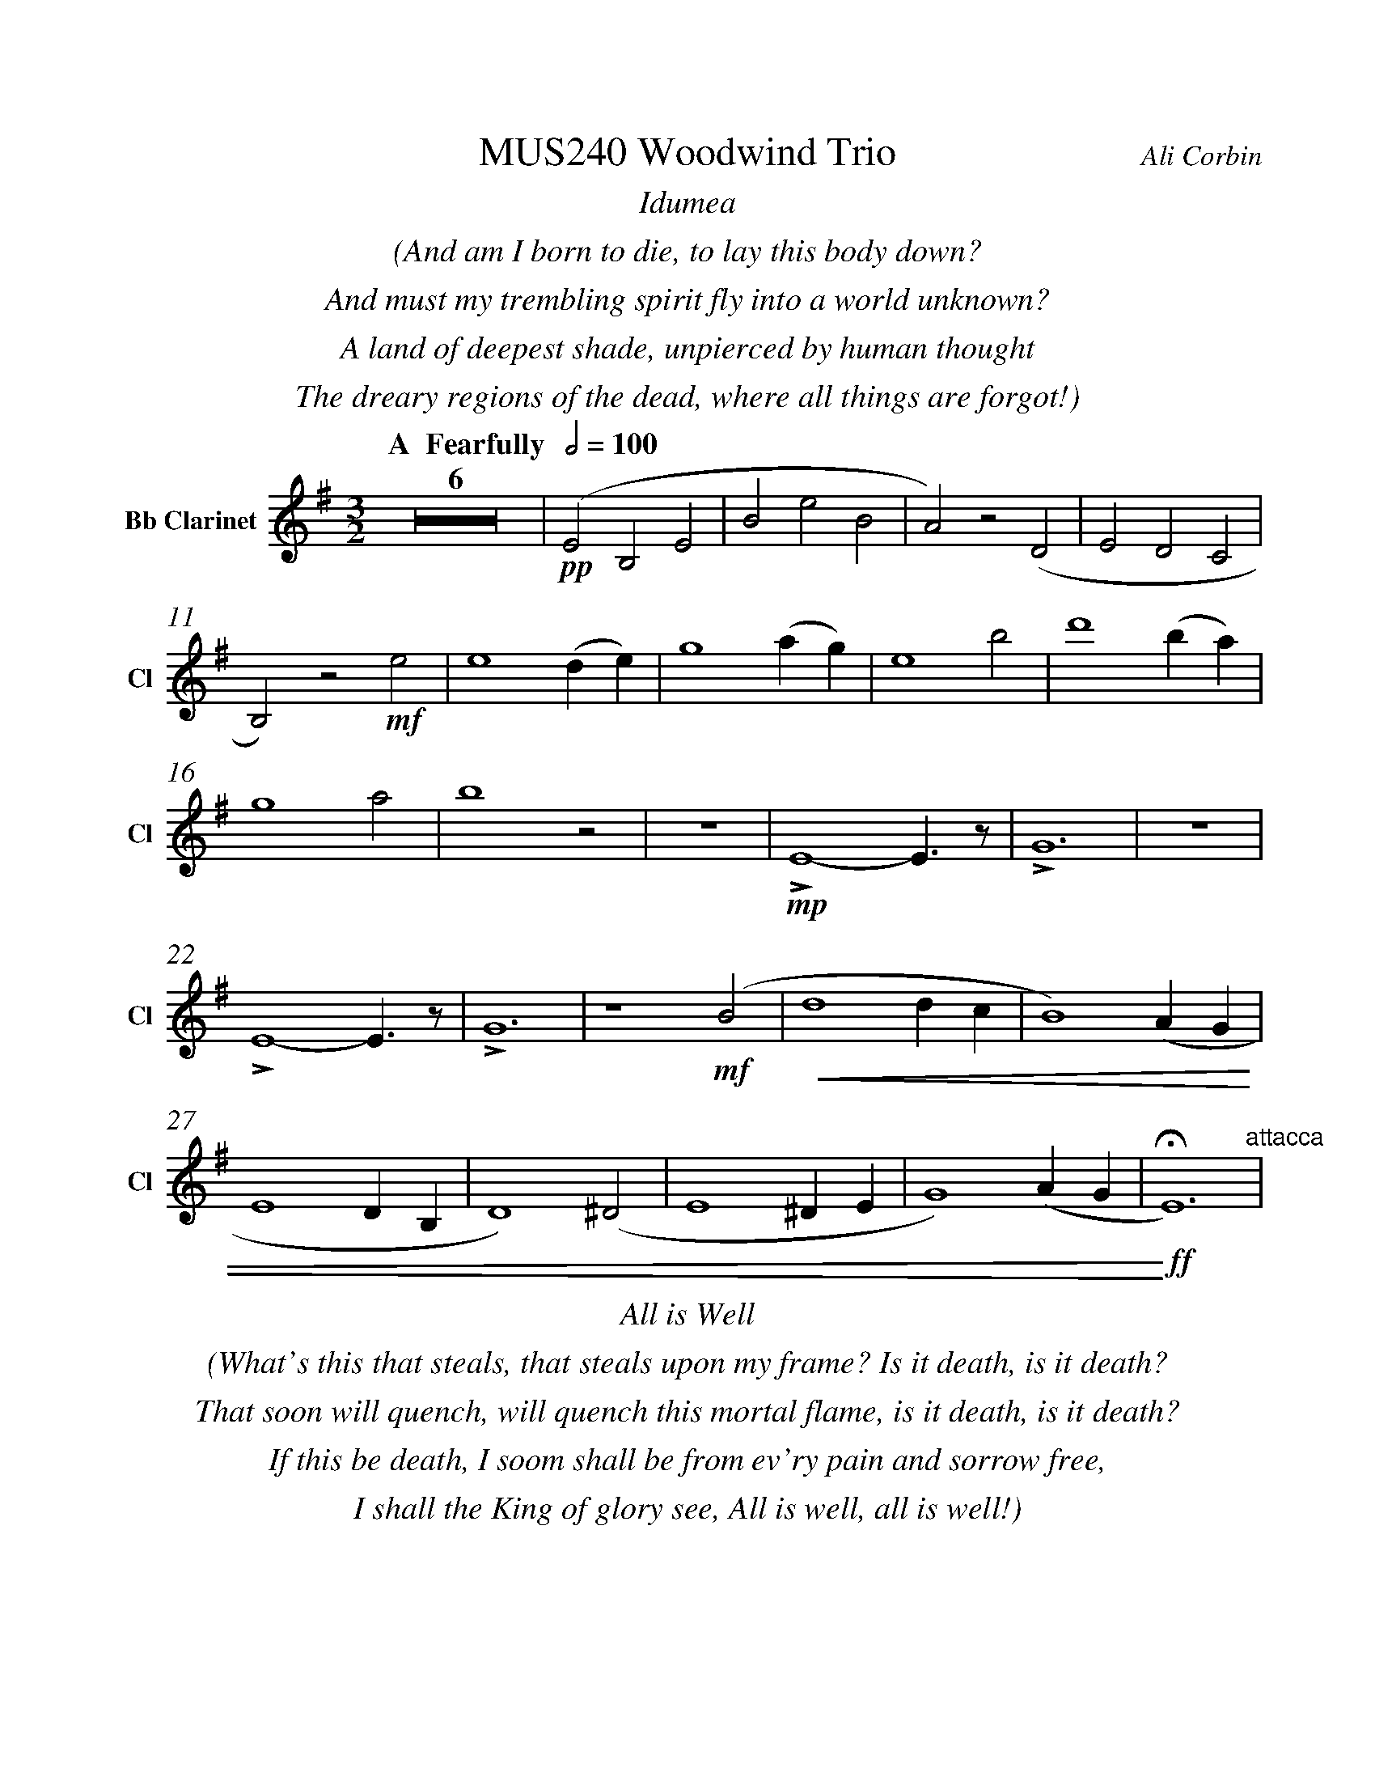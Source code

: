 %%abc-version 2.1
%%titletrim true
%%titleformat A-1 T C1, Z-1, S-1
%%measurenb 0
%%%%writefields QP 0
%%%%landscape
%%pagescale 1.2

%%fl gr mel top
%%cl top gr  mel
%%bs mel top gr


X:1
T:MUS240 Woodwind Trio
C:Ali Corbin
M:3/2
L:1/2
%%%%Q:1/2=100
K:Dmin
%%textfont Times-Italic
%%center  Idumea
%%center  (And am I born to die, to lay this body down?
%%center  And must my trembling spirit fly into a world unknown?
%%center  A land of deepest shade, unpierced by human thought
%%center  The dreary regions of the dead, where all things are forgot!)
%%MIDI program 1 73 % Flute
%%MIDI program 2 71 % Clarinet
%%MIDI program 3 70 % Bassoon
%
V:Clarinet name="Bb Clarinet" snm="Cl"
%%transpose 2
[Q: "  A  Fearfully  " 1/2=100]
Z6|!pp!(DA,D|AdA|G)z(C|DCB,|
A,)z!mf!d|d2 (c/2d/2)|f2 (g/2f/2)|d2 a|c'2 (a/2g/2)|
f2 g|a2 z|z3|!mp!LD2-D/>z/|LF3|z3|
LD2-D/>z/|LF3|z2 !mf!(A|!<(!c2 c/2B/2|A2) (G/2F/2|
D2 C/2A,/2|C2) (^C|D2 ^C/2D/2|F2) (G/2F/2|!<)!!ff!!fermata!D3)"^attacca"|
%
%%%%%%%%%%%%%%%%
%%textfont Times-Italic
%%center All is Well
%%center (What's this that steals, that steals upon my frame? Is it death, is it death?
%%center That soon will quench, will quench this mortal flame, is it death, is it death?
%%center If this be death, I soom shall be from ev'ry pain and sorrow free,
%%center I shall the King of glory see, All is well, all is well!)
V:Clarinet
[M:4/4]
[Q:"B   With acceptence  " 1/2=70]
[K:AbMaj]
z2|!ppp!LC-C/>z/|LE2|z2|LC-C/>z/|LE2|
z2|!p!LC-C/>z/|LE2|z2|LE-E/>z/|LG2|
z/ !mf!Lc/-c//e//-e/|!f!(ag/a/|b)(a|g/a/b/c'/|
d'/<c'/)(c'/d'/|b/>c'/)(a/g/|a2)|!p!LA,C|
z LE|Fz| LG,A,|z LG,|Cz|
LG,C|zLA,|C2 |z LC|F2"^attacca"|
%
%%%%%%%%%%%%%%%%
%%textfont Times-Italic
%%center (Wake ev'ry breath and ev'ry string
%%center To bless the great Redeemer. Ring
%%center His Name thro' ev'ry clime ador'd
%%center Let joy and gratitude and love
%%center Thro' all the notes of music rove
%%center And Jesus sound on ev'ry chord)
V:Clarinet
[K:BbMaj]
[M:3/2]
[L:1/2]
[Q:"C  Triumphantly  " 1/2=100]
z2!mf!(B|d/>e/dc|B/>c/de|
f/>e/dc|B2)z|z3|z3|
!p!B,2-B,/>z/|F2!mp!c/<d/|(3(c/B/A/)(Bc)|(fg)(3(d/c/B/)|
f2(3(f/e/d/)|Bf b|b2f|(g/>a/b)g|
(fb)f|B2 z|F,(B,F,)|G,2(3(B,/A,/G,/)|
F,2B,|G,2 !ff!(D|F/E/D/C/B,/A,/|
B,/C/D/E/F/E/|D/F/B,/D/(3C/B,/A,/|!fermata!B,3)||
